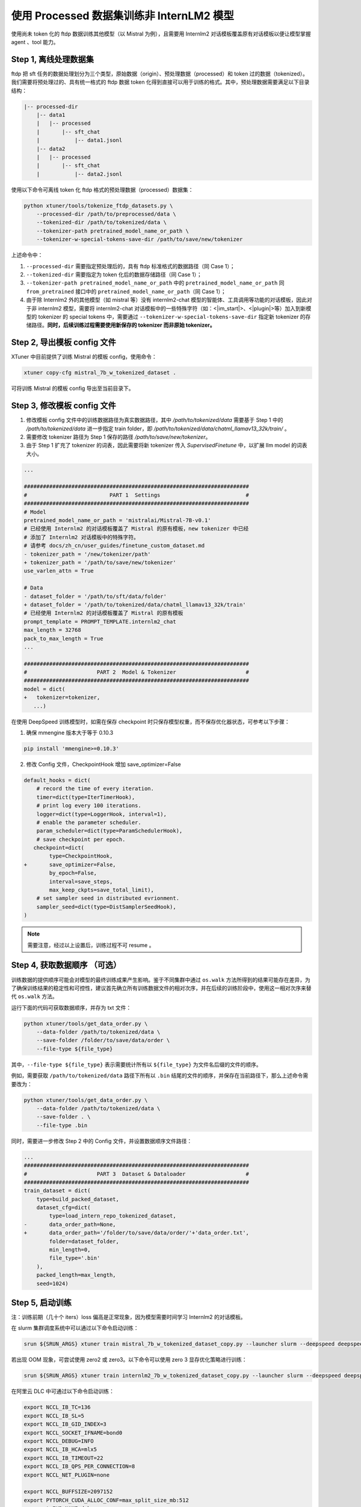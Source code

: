 .. _case2:

使用 Processed 数据集训练非 InternLM2 模型
==========================================

使用尚未 token 化的 ftdp 数据训练其他模型（以 Mistral 为例），且需要用
Internlm2 对话模板覆盖原有对话模板以便让模型掌握 agent 、tool 能力。

Step 1, 离线处理数据集
----------------------

ftdp 把 sft
任务的数据处理划分为三个类型，原始数据（origin）、预处理数据（processed）和
token 过的数据（tokenized）。我们需要将预处理过的、具有统一格式的 ftdp
数据 token
化得到直接可以用于训练的格式。其中，预处理数据需要满足以下目录结构：

.. code::

   |-- processed-dir
       |-- data1
       |   |-- processed
       |       |-- sft_chat
       |           |-- data1.jsonl
       |-- data2
       |   |-- processed
       |       |-- sft_chat
       |           |-- data2.jsonl

使用以下命令可离线 token 化 ftdp 格式的预处理数据（processed）数据集：

.. code::

   python xtuner/tools/tokenize_ftdp_datasets.py \
       --processed-dir /path/to/preprocessed/data \
       --tokenized-dir /path/to/tokenized/data \
       --tokenizer-path pretrained_model_name_or_path \
       --tokenizer-w-special-tokens-save-dir /path/to/save/new/tokenizer

上述命令中：

1. ``--processed-dir`` 需要指定预处理后的，具有 ftdp
   标准格式的数据路径（同 Case 1）；

2. ``--tokenized-dir`` 需要指定为 token 化后的数据存储路径（同 Case
   1）；

3. ``--tokenizer-path pretrained_model_name_or_path`` 中的
   ``pretrained_model_name_or_path`` 同 ``from_pretrained`` 接口中的
   ``pretrained_model_name_or_path``\ （同 Case 1）；

4. 由于除 Internlm2 外的其他模型（如 mistral 等）没有 internlm2-chat
   模型的智能体、工具调用等功能的对话模板，因此对于非 internlm2
   模型，需要将 internlm2-chat
   对话模板中的一些特殊字符（如：<\|im_start\|>、<\|plugin\|>等）加入到新模型的
   tokenizer 的 special tokens 中，需要通过
   ``--tokenizer-w-special-tokens-save-dir`` 指定新 tokenizer
   的存储路径。\ **同时，后续训练过程需要使用新保存的 tokenizer 而非原始
   tokenizer。**

Step 2, 导出模板 config 文件
----------------------------

XTuner 中目前提供了训练 Mistral 的模板 config，使用命令：

.. code::

   xtuner copy-cfg mistral_7b_w_tokenized_dataset .

可将训练 Mistral 的模板 config 导出至当前目录下。

Step 3, 修改模板 config 文件
----------------------------

1. 修改模板 config 文件中的训练数据路径为真实数据路径，其中 `/path/to/tokenized/data` 需要基于 Step 1 中的 `/path/to/tokenized/data` 进一步指定 train folder，即 `/path/to/tokenized/data/chatml_llamav13_32k/train/` 。
2. 需要修改 tokenizer 路径为 Step 1 保存的路径 `/path/to/save/new/tokenizer`。
3. 由于 Step 1 扩充了 tokenizer 的词表，因此需要将新 tokenizer 传入 `SupervisedFinetune` 中，以扩展 llm model 的词表大小。

.. code:: diff

   ...

   #######################################################################
   #                          PART 1  Settings                           #
   #######################################################################
   # Model
   pretrained_model_name_or_path = 'mistralai/Mistral-7B-v0.1'
   # 已经使用 Internlm2 的对话模板覆盖了 Mistral 的原有模板，new tokenizer 中已经
   # 添加了 Internlm2 对话模板中的特殊字符。
   # 请参考 docs/zh_cn/user_guides/finetune_custom_dataset.md
   - tokenizer_path = '/new/tokenizer/path'
   + tokenizer_path = '/path/to/save/new/tokenizer'
   use_varlen_attn = True

   # Data
   - dataset_folder = '/path/to/sft/data/folder'
   + dataset_folder = '/path/to/tokenized/data/chatml_llamav13_32k/train'
   # 已经使用 Internlm2 的对话模板覆盖了 Mistral 的原有模板
   prompt_template = PROMPT_TEMPLATE.internlm2_chat
   max_length = 32768
   pack_to_max_length = True
   ...

   #######################################################################
   #                      PART 2  Model & Tokenizer                      #
   #######################################################################
   model = dict(
   +   tokenizer=tokenizer,
      ...)

在使用 DeepSpeed 训练模型时，如需在保存 checkpoint
时只保存模型权重，而不保存优化器状态，可参考以下步骤：

1. 确保 mmengine 版本大于等于 0.10.3

.. code::

   pip install 'mmengine>=0.10.3'

2. 修改 Config 文件，CheckpointHook 增加 save_optimizer=False

.. code:: diff

   default_hooks = dict(
       # record the time of every iteration.
       timer=dict(type=IterTimerHook),
       # print log every 100 iterations.
       logger=dict(type=LoggerHook, interval=1),
       # enable the parameter scheduler.
       param_scheduler=dict(type=ParamSchedulerHook),
       # save checkpoint per epoch.
      checkpoint=dict(
           type=CheckpointHook,
   +       save_optimizer=False,
           by_epoch=False,
           interval=save_steps,
           max_keep_ckpts=save_total_limit),
       # set sampler seed in distributed evrionment.
       sampler_seed=dict(type=DistSamplerSeedHook),
   )

.. note::

    需要注意，经过以上设置后，训练过程不可 resume 。

.. _step-4-获取数据顺序-可选）:

Step 4, 获取数据顺序 （可选）
-----------------------------

训练数据的提供顺序可能会对模型的最终训练成果产生影响。鉴于不同集群中通过
``os.walk``
方法所得到的结果可能存在差异，为了确保训练结果的稳定性和可控性，建议首先确立所有训练数据文件的相对次序，并在后续的训练阶段中，使用这一相对次序来替代
``os.walk`` 方法。

运行下面的代码可获取数据顺序，并存为 txt 文件：

.. code::

   python xtuner/tools/get_data_order.py \
       --data-folder /path/to/tokenized/data \
       --save-folder /folder/to/save/data/order \
       --file-type ${file_type}

其中，\ ``--file-type ${file_type}`` 表示需要统计所有以 ``${file_type}``
为文件名后缀的文件的顺序。

例如，需要获取 ``/path/to/tokenized/data`` 路径下所有以 ``.bin``
结尾的文件的顺序，并保存在当前路径下，那么上述命令需要改为：

.. code::

   python xtuner/tools/get_data_order.py \
       --data-folder /path/to/tokenized/data \
       --save-folder . \
       --file-type .bin

同时，需要进一步修改 Step 2 中的 Config 文件，并设置数据顺序文件路径：

.. code:: diff

   ...
   #######################################################################
   #                      PART 3  Dataset & Dataloader                   #
   #######################################################################
   train_dataset = dict(
       type=build_packed_dataset,
       dataset_cfg=dict(
           type=load_intern_repo_tokenized_dataset,
   -       data_order_path=None,
   +       data_order_path='/folder/to/save/data/order/'+'data_order.txt',
           folder=dataset_folder,
           min_length=0,
           file_type='.bin'
       ),
       packed_length=max_length,
       seed=1024)

Step 5, 启动训练
----------------

注：训练前期（几十个 iters）loss 偏高是正常现象，因为模型需要时间学习
Internlm2 的对话模板。

在 slurm 集群调度系统中可以通过以下命令启动训练：

.. code::

   srun ${SRUN_ARGS} xtuner train mistral_7b_w_tokenized_dataset_copy.py --launcher slurm --deepspeed deepspeed_zero1

若出现 OOM 现象，可尝试使用 zero2 或 zero3。以下命令可以使用 zero 3
显存优化策略进行训练：

.. code::

   srun ${SRUN_ARGS} xtuner train internlm2_7b_w_tokenized_dataset_copy.py --launcher slurm --deepspeed deepspeed_zero3

在阿里云 DLC 中可通过以下命令启动训练：

.. code:: diff

   export NCCL_IB_TC=136
   export NCCL_IB_SL=5
   export NCCL_IB_GID_INDEX=3
   export NCCL_SOCKET_IFNAME=bond0
   export NCCL_DEBUG=INFO
   export NCCL_IB_HCA=mlx5
   export NCCL_IB_TIMEOUT=22
   export NCCL_IB_QPS_PER_CONNECTION=8
   export NCCL_NET_PLUGIN=none

   export NCCL_BUFFSIZE=2097152
   export PYTORCH_CUDA_ALLOC_CONF=max_split_size_mb:512
   - export EXP_NAME=debug
   + export EXP_NAME=your_exp_name
   export PYTHONPATH='.':$PYTHONPATH
   source ~/.bashrc
   + cd /path/to/xtuner
   + conda activate conda_env_name

   export NPROC_PER_NODE=${KUBERNETES_CONTAINER_RESOURCE_GPU}
   export PORT=${MASTER_PORT}
   export NNODES=${WORLD_SIZE}
   export NODE_RANK=${RANK}
   export ADDR=${MASTER_ADDR}

   echo ${KUBERNETES_CONTAINER_RESOURCE_GPU}
   echo ${WORLD_SIZE}
   echo ${MASTER_PORT}
   echo ${MASTER_ADDR}
   echo ${RANK}
   xtuner train mistral_7b_w_tokenized_dataset_copy.py \
       --deepspeed deepspeed_zero1 \
       --work-dir work_dirs/${EXP_NAME}

Step 6, 转模型
--------------

deepspeed 转 hf：

.. code::

   python xtuner/tools/model_converters/pth_to_hf.py mistral_7b_w_tokenized_dataset_copy.py /src/model/path /hf/dst/model/path

hf 转 Turbomind：

.. code::

   lmdeploy convert internlm2-chat-7b /hf/dst/model/path --dst-path /turbomind/dst/model/path

Step 7，Turbomind 评测
----------------------

请参考 `OpenCompass LMDeploy
评测文档 <https://github.com/open-compass/opencompass/blob/e415ddf96ad5df4640310b12d71cf01e21f8fb32/docs/zh_cn/advanced_guides/evaluation_turbomind.md>`__\ 。
